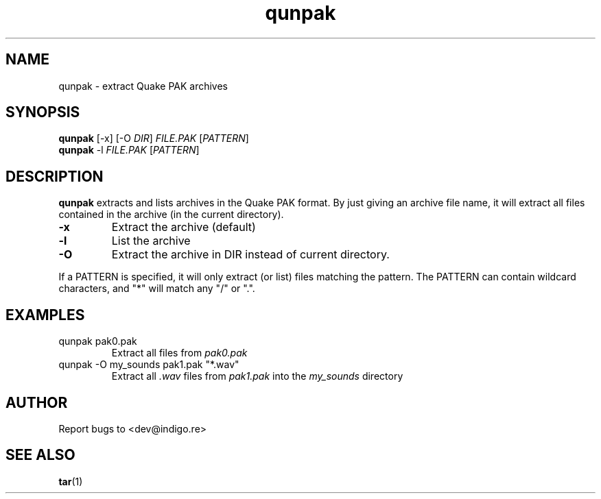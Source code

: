 .TH qunpak 1
.SH NAME
qunpak \- extract Quake PAK archives
.SH SYNOPSIS
\fBqunpak\fR [-x] [-O \fIDIR\fP] \fIFILE.PAK\fP [\fIPATTERN\fP]
.br
\fBqunpak\fR -l \fIFILE.PAK\fP [\fIPATTERN\fP]
.SH DESCRIPTION
.PP
.B qunpak
extracts and lists archives in the Quake PAK format.
By just giving an archive file name, it will extract all files contained in
the archive (in the current directory).
.TP
.B -x
Extract the archive (default)
.TP
.B -l
List the archive
.TP
.B -O
Extract the archive in DIR instead of current directory.
.PP
If a PATTERN is specified, it will only extract (or list) files matching 
the pattern. The PATTERN can contain wildcard characters, and "*" will 
match any "/" or ".".
.SH EXAMPLES
.TP
qunpak pak0.pak
Extract all files from
.I pak0.pak
.TP
qunpak -O my_sounds pak1.pak "*.wav"
Extract all
.I .wav
files from
.I pak1.pak
into the
.I my_sounds
directory
.SH AUTHOR
Report bugs to <dev@indigo.re>
.SH SEE ALSO
.BR tar (1)
